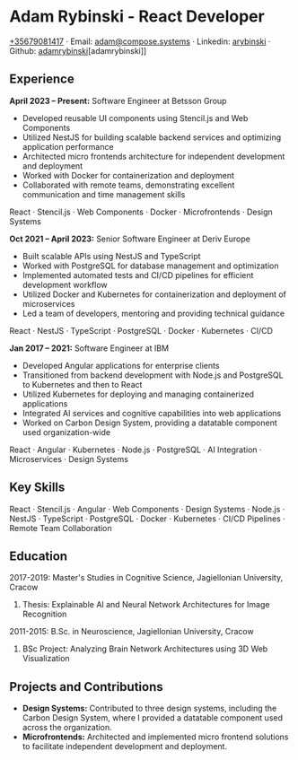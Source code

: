 * Adam Rybinski - React Developer

****** [[tel:+35679081417][+35679081417]] · Email: [[mailto:adam@compose.systems][adam@compose.systems]] · Linkedin: [[https://www.linkedin.com/in/arybinski][arybinski]] · Github: [[https://www.github.com/adamrybinski][adamrybinski]][adamrybinski]]

** Experience

*April 2023 – Present:* Software Engineer at Betsson Group
- Developed reusable UI components using Stencil.js and Web Components
- Utilized NestJS for building scalable backend services and optimizing application performance
- Architected micro frontends architecture for independent development and deployment
- Worked with Docker for containerization and deployment
- Collaborated with remote teams, demonstrating excellent communication and time management skills
****** React · Stencil.js · Web Components · Docker · Microfrontends · Design Systems

*Oct 2021 – April 2023:* Senior Software Engineer at Deriv Europe 
- Built scalable APIs using NestJS and TypeScript
- Worked with PostgreSQL for database management and optimization
- Implemented automated tests and CI/CD pipelines for efficient development workflow
- Utilized Docker and Kubernetes for containerization and deployment of microservices
- Led a team of developers, mentoring and providing technical guidance
****** React · NestJS · TypeScript · PostgreSQL · Docker · Kubernetes · CI/CD

*Jan 2017 – 2021:* Software Engineer at IBM
- Developed Angular applications for enterprise clients
- Transitioned from backend development with Node.js and PostgreSQL to Kubernetes and then to React
- Utilized Kubernetes for deploying and managing containerized applications
- Integrated AI services and cognitive capabilities into web applications
- Worked on Carbon Design System, providing a datatable component used organization-wide
****** React · Angular · Kubernetes · Node.js · PostgreSQL · AI Integration · Microservices · Design Systems

** Key Skills
****** React · Stencil.js · Angular · Web Components · Design Systems · Node.js · NestJS · TypeScript · PostgreSQL · Docker · Kubernetes · CI/CD Pipelines · Remote Team Collaboration

** Education

***** 2017-2019: Master's Studies in Cognitive Science, Jagiellonian University, Cracow
****** Thesis: Explainable AI and Neural Network Architectures for Image Recognition 

***** 2011-2015: B.Sc. in Neuroscience, Jagiellonian University, Cracow
****** BSc Project: Analyzing Brain Network Architectures using 3D Web Visualization

** Projects and Contributions
- **Design Systems:** Contributed to three design systems, including the Carbon Design System, where I provided a datatable component used across the organization.
- **Microfrontends:** Architected and implemented micro frontend solutions to facilitate independent development and deployment.
